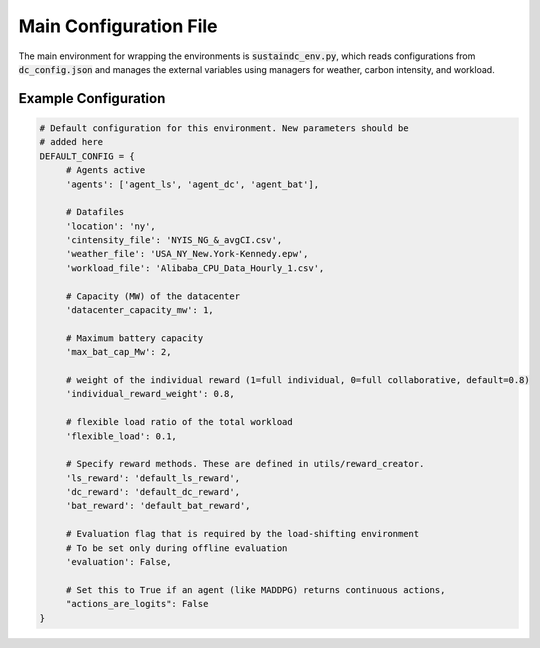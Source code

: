 .. _mainconf_ref:

========================
Main Configuration File 
========================

The main environment for wrapping the environments is :code:`sustaindc_env.py`, which reads configurations from :code:`dc_config.json` and manages the external variables using managers for weather, carbon intensity, and workload.

Example Configuration
-----------------------

.. code-block:: python 

   # Default configuration for this environment. New parameters should be
   # added here
   DEFAULT_CONFIG = {
        # Agents active
        'agents': ['agent_ls', 'agent_dc', 'agent_bat'],

        # Datafiles
        'location': 'ny',
        'cintensity_file': 'NYIS_NG_&_avgCI.csv',
        'weather_file': 'USA_NY_New.York-Kennedy.epw',
        'workload_file': 'Alibaba_CPU_Data_Hourly_1.csv',
        
        # Capacity (MW) of the datacenter
        'datacenter_capacity_mw': 1,
        
        # Maximum battery capacity
        'max_bat_cap_Mw': 2,
        
        # weight of the individual reward (1=full individual, 0=full collaborative, default=0.8)
        'individual_reward_weight': 0.8,
        
        # flexible load ratio of the total workload
        'flexible_load': 0.1,
        
        # Specify reward methods. These are defined in utils/reward_creator.
        'ls_reward': 'default_ls_reward',
        'dc_reward': 'default_dc_reward',
        'bat_reward': 'default_bat_reward',

        # Evaluation flag that is required by the load-shifting environment
        # To be set only during offline evaluation
        'evaluation': False,

        # Set this to True if an agent (like MADDPG) returns continuous actions,
        "actions_are_logits": False
   }

